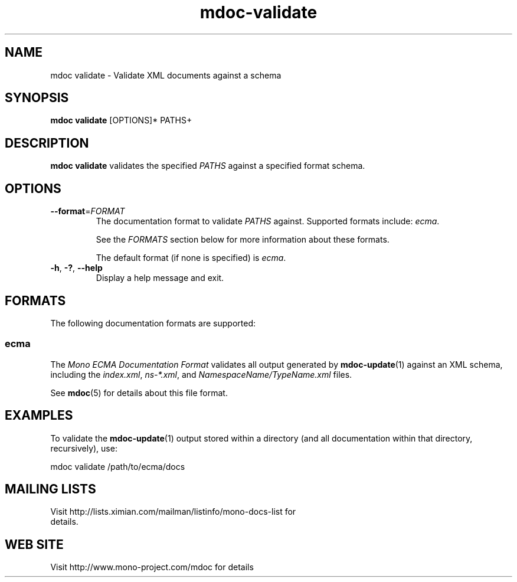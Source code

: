 .\" 
.\" mdoc validate manual page.
.\" (C) 2008 Novell, Inc.
.\" Author:
.\"   Jonathan Pryor (jpryor@novell.com)
.\"
.de Sp \" Vertical space (when we can't use .PP)
.if t .sp .5v
.if n .sp
..
.TH "mdoc-validate" 1
.SH NAME
mdoc validate \- Validate XML documents against a schema
.SH SYNOPSIS
.B mdoc validate
[OPTIONS]*
PATHS+
.SH DESCRIPTION
\fBmdoc validate\fR validates the specified \fIPATHS\fR against a specified
format schema.
.SH OPTIONS
.TP
\fB\-\-format\fR=\fIFORMAT\fR
The documentation format to validate \fIPATHS\fR against.  Supported formats
include: \fIecma\fR.
.Sp
See the \fIFORMATS\fR section below for more information about these formats.
.Sp
The default format (if none is specified) is \fIecma\fR.
.TP
\fB\-h\fR, \fB\-?\fR, \fB\-\-help\fR
Display a help message and exit.
.SH FORMATS
The following documentation formats are supported:
.SS ecma
The \fIMono ECMA Documentation Format\fR validates all output generated by
\fBmdoc-update\fR(1) against an XML schema, including the \fIindex.xml\fR,
\fIns-*.xml\fR, and \fINamespaceName/TypeName.xml\fR files.
.PP
See \fBmdoc\fR(5) for details about this file format.
.SH EXAMPLES
To validate the \fBmdoc-update\fR(1) output stored within a directory (and all
documentation within that directory, recursively), use:
.nf

    mdoc validate /path/to/ecma/docs

.fi
.PP
.SH MAILING LISTS
.TP
Visit http://lists.ximian.com/mailman/listinfo/mono-docs-list for details.
.SH WEB SITE
Visit http://www.mono-project.com/mdoc for details
